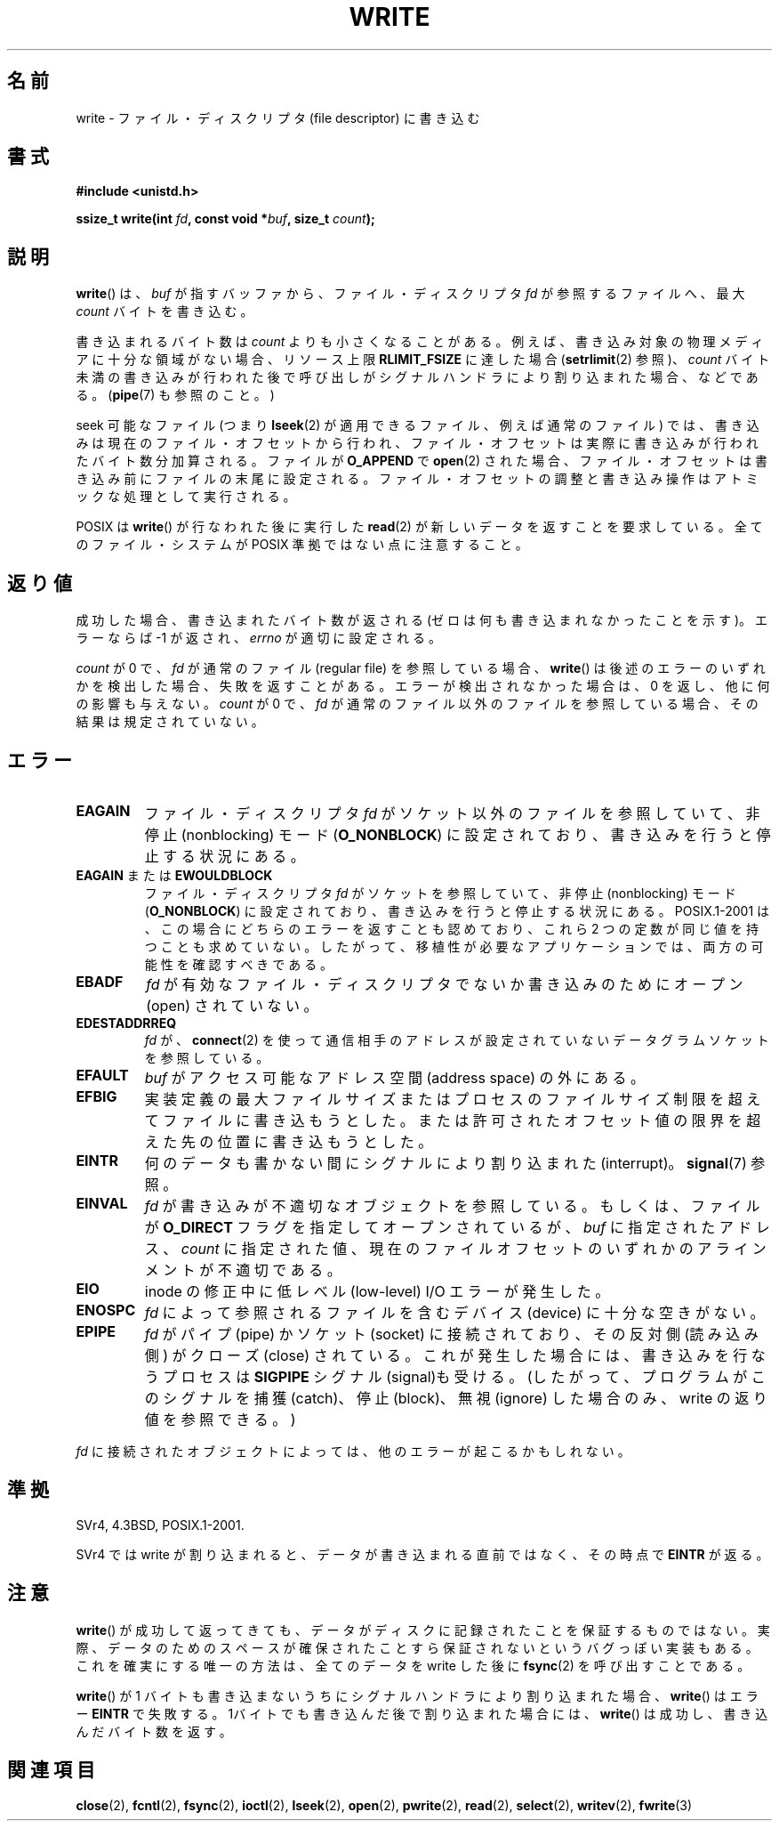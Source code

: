 .\" Hey Emacs! This file is -*- nroff -*- source.
.\"
.\" This manpage is Copyright (C) 1992 Drew Eckhardt;
.\"                               1993 Michael Haardt, Ian Jackson.
.\" and Copyright (C) 2007 Michael Kerrisk <mtk.manpages@gmail.com>
.\"
.\" Permission is granted to make and distribute verbatim copies of this
.\" manual provided the copyright notice and this permission notice are
.\" preserved on all copies.
.\"
.\" Permission is granted to copy and distribute modified versions of this
.\" manual under the conditions for verbatim copying, provided that the
.\" entire resulting derived work is distributed under the terms of a
.\" permission notice identical to this one.
.\"
.\" Since the Linux kernel and libraries are constantly changing, this
.\" manual page may be incorrect or out-of-date.  The author(s) assume no
.\" responsibility for errors or omissions, or for damages resulting from
.\" the use of the information contained herein.  The author(s) may not
.\" have taken the same level of care in the production of this manual,
.\" which is licensed free of charge, as they might when working
.\" professionally.
.\"
.\" Formatted or processed versions of this manual, if unaccompanied by
.\" the source, must acknowledge the copyright and authors of this work.
.\"
.\" Modified Sat Jul 24 13:35:59 1993 by Rik Faith <faith@cs.unc.edu>
.\" Modified Sun Nov 28 17:19:01 1993 by Rik Faith <faith@cs.unc.edu>
.\" Modified Sat Jan 13 12:58:08 1996 by Michael Haardt
.\"   <michael@cantor.informatik.rwth-aachen.de>
.\" Modified Sun Jul 21 18:59:33 1996 by Andries Brouwer <aeb@cwi.nl>
.\" 2001-12-13 added remark by Zack Weinberg
.\" 2007-06-18 mtk:
.\"    	Added details about seekable files and file offset.
.\"	Noted that write() may write less than 'count' bytes, and
.\"	gave some examples of why this might occur.
.\"	Noted what happens if write() is interrupted by a signal.
.\"
.\" Japanese Version Copyright (c) 1997 HANATAKA Shinya
.\"         all rights reserved.
.\" Translated Tue Mar  4 00:18:20 JST 1997
.\"         by HANATAKA Shinya <hanataka@abyss.rim.or.jp>
.\" Updated & Modified Wed Jun 13 20:57:55 JST 2001
.\"         by Yuichi SATO <ysato@h4.dion.ne.jp>
.\" Updated Mon Jun 25 JST 2001 by Kentaro Shirakata <argrath@ub32.org>
.\" Updated Fri Dec 21 JST 2001 by Kentaro Shirakata <argrath@ub32.org>
.\" Updated 2002-09-24 by Akihiro MOTOKI <amotoki@dd.iij4u.or.jp>
.\" Updated 2005-10-14 by Akihiro MOTOKI <amotoki@dd.iij4u.or.jp>
.\" Updated 2007-05-01, Akihiro MOTOKI, LDP v2.46
.\" Updated 2007-09-01, Akihiro MOTOKI, LDP v2.64
.\" Updated 2008-04-13, Akihiro MOTOKI, LDP v3.20
.\"
.\"WORD:	descriptor		ディスクリプタ
.\"WORD:	buffer			バッファー
.\"WORD:	file system		ファイル・システム
.\"WORD:	object			オブジェクト
.\"WORD:	pipe			パイプ
.\"WORD:	socket			ソケット
.\"WORD:	signal			シグナル
.\"WORD:	catch			捕獲(catch)
.\"WORD:	block			停止(block)
.\"WORD:	interrupt		割り込み
.\"WORD:	nonblocking I/O		非停止 I/O
.\"WORD:	device			デバイス
.\"WORD:	low-level I/O           低レべル I/O
.\"
.TH WRITE 2 2010-08-29 "Linux" "Linux Programmer's Manual"
.SH 名前
write \- ファイル・ディスクリプタ (file descriptor) に書き込む
.SH 書式
.B #include <unistd.h>
.sp
.BI "ssize_t write(int " fd ", const void *" buf ", size_t " count );
.SH 説明
.BR write ()
は、
.I buf
が指すバッファから、ファイル・ディスクリプタ
.I fd
が参照するファイルへ、最大
.I count
バイトを書き込む。

書き込まれるバイト数は
.I count
よりも小さくなることがある。
例えば、書き込み対象の物理メディアに十分な領域がない場合、
リソース上限
.B RLIMIT_FSIZE
に達した場合
.RB ( setrlimit (2)
参照)、
.I count
バイト未満の書き込みが行われた後で
呼び出しがシグナルハンドラにより割り込まれた場合、
などである。
.RB ( pipe (7)
も参照のこと。)

seek 可能なファイル (つまり
.BR lseek (2)
が適用できるファイル、例えば通常のファイル) では、
書き込みは現在のファイル・オフセットから行われ、
ファイル・オフセットは実際に書き込みが行われたバイト数分
加算される。ファイルが
.B O_APPEND
で
.BR open (2)
された場合、ファイル・オフセットは書き込み前に
ファイルの末尾に設定される。
ファイル・オフセットの調整と書き込み操作はアトミックな処理として
実行される。

POSIX は
.BR write ()
が行なわれた後に実行した
.BR read (2)
が
新しいデータを返すことを要求している。
全てのファイル・システムが POSIX 準拠ではない点に注意すること。
.SH 返り値
成功した場合、書き込まれたバイト数が返される
(ゼロは何も書き込まれなかったことを示す)。
エラーならば \-1 が返され、\fIerrno\fP が適切に設定される。

\fIcount\fP が 0 で、
.I fd
が通常のファイル (regular file) を参照している場合、
.BR write ()
は後述のエラーのいずれかを検出した場合、失敗を返すことがある。
エラーが検出されなかった場合は、
0 を返し、他に何の影響も与えない。
\fIcount\fP が 0 で、
.I fd
が通常のファイル以外のファイルを参照している場合、
その結果は規定されていない。
.SH エラー
.TP
.B EAGAIN
ファイル・ディスクリプタ
.I fd
がソケット以外のファイルを参照していて、
非停止 (nonblocking) モード
.RB ( O_NONBLOCK )
に設定されており、書き込みを行うと停止する状況にある。
.TP
.BR EAGAIN " または " EWOULDBLOCK
.\" Actually EAGAIN on Linux
ファイル・ディスクリプタ
.I fd
がソケットを参照していて、非停止 (nonblocking) モード
.RB  ( O_NONBLOCK )
に設定されており、書き込みを行うと停止する状況にある。
POSIX.1-2001 は、この場合にどちらのエラーを返すことも認めており、
これら 2 つの定数が同じ値を持つことも求めていない。
したがって、移植性が必要なアプリケーションでは、両方の可能性を
確認すべきである。
.TP
.B EBADF
.I fd
が有効なファイル・ディスクリプタでないか書き込みのためにオープン
(open) されていない。
.TP
.B EDESTADDRREQ
.I fd
が、
.BR connect (2)
を使って通信相手のアドレスが設定されていないデータグラムソケットを
参照している。
.TP
.B EFAULT
.I buf
がアクセス可能なアドレス空間 (address space) の外にある。
.TP
.B EFBIG
実装定義の最大ファイルサイズまたはプロセスのファイルサイズ制限を
超えてファイルに書き込もうとした。
または許可されたオフセット値の限界を超えた先の位置に
書き込もうとした。
.TP
.B EINTR
何のデータも書かない間にシグナルにより割り込まれた (interrupt)。
.BR signal (7)
参照。
.TP
.B EINVAL
.I fd
が書き込みが不適切なオブジェクトを参照している。
もしくは、ファイルが
.B O_DIRECT
フラグを指定してオープンされているが、
.I buf
に指定されたアドレス、
.I count
に指定された値、
現在のファイルオフセットのいずれかの
アラインメントが不適切である。
.TP
.B EIO
inode の修正中に低レべル (low-level) I/O エラーが発生した。
.TP
.B ENOSPC
.I fd
によって参照されるファイルを含むデバイス (device) に十分な空きがない。
.TP
.B EPIPE
.I fd
がパイプ (pipe) かソケット (socket) に接続されており、
その反対側 (読み込み側) がクローズ (close) されている。
これが発生した場合には、書き込みを行なうプロセスは
.B SIGPIPE
シグナル (signal)も受ける。
(したがって、プログラムがこのシグナルを捕獲 (catch)、停止 (block)、無視 (ignore)
した場合のみ、write の返り値を参照できる。)
.PP
.I fd
に接続されたオブジェクトによっては、他のエラーが起こるかもしれない。
.SH 準拠
SVr4, 4.3BSD, POSIX.1-2001.
.\" SVr4 には他に EDEADLK, ENOLCK, ENOLNK,
.\" ENOSR, ENXIO, ERANGE エラーについての記述がある。

SVr4 では write が割り込まれると、データが書き込まれる直前ではなく、
その時点で
.B EINTR
が返る。
.SH 注意
.BR write ()
が成功して返ってきても、データがディスクに記録されたことを
保証するものではない。
実際、データのためのスペースが確保されたことすら保証されないという
バグっぽい実装もある。
これを確実にする唯一の方法は、
全てのデータを write した後に
.BR fsync (2)
を呼び出すことである。

.BR write ()
が 1 バイトも書き込まないうちにシグナルハンドラにより割り込まれた場合、
.BR write ()
はエラー
.B EINTR
で失敗する。
1バイトでも書き込んだ後で割り込まれた場合には、
.BR write ()
は成功し、書き込んだバイト数を返す。
.SH 関連項目
.BR close (2),
.BR fcntl (2),
.BR fsync (2),
.BR ioctl (2),
.BR lseek (2),
.BR open (2),
.BR pwrite (2),
.BR read (2),
.BR select (2),
.BR writev (2),
.BR fwrite (3)
